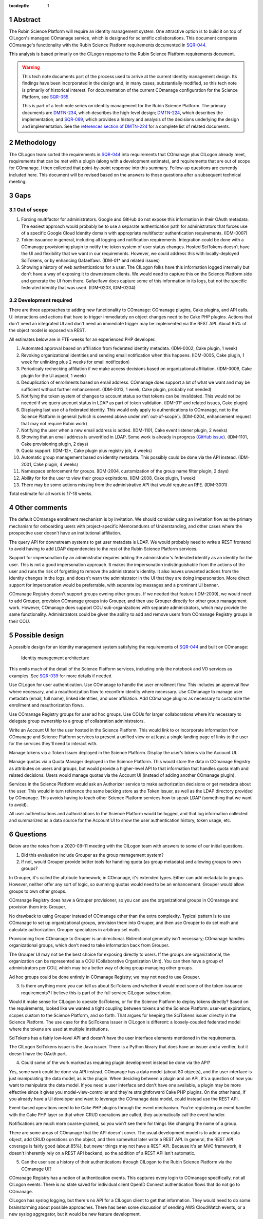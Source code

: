 :tocdepth: 1

.. sectnum::

Abstract
========

The Rubin Science Platform will require an identity management system.
One attractive option is to build it on top of CILogon's managed COmanage service, which is designed for scientific collaborations.
This document compares COmanage's functionality with the Rubin Science Platform requirements documented in `SQR-044`_.

.. _SQR-044: https://sqr-044.lsst.io/

This analysis is based primarily on the CILogon response to the Rubin Science Platform requirements document.

.. warning::

   This tech note documents part of the process used to arrive at the current identity management design.
   Its findings have been incorporated in the design and, in many cases, substantially modified, so this tech note is primarily of historical interest.
   For documentation of the current COmanage configuration for the Science Platform, see SQR-055_.

   This is part of a tech note series on identity management for the Rubin Science Platform.
   The primary documents are DMTN-234_, which describes the high-level design; DMTN-224_, which describes the implementation; and SQR-069_, which provides a history and analysis of the decisions underlying the design and implementation.
   See the `references section of DMTN-224 <https://dmtn-224.lsst.io/#references>`__ for a complete list of related documents.

.. _DMTN-234: https://dmtn-234.lsst.io/
.. _DMTN-224: https://dmtn-224.lsst.io/
.. _SQR-055: https://sqr-055.lsst.io/
.. _SQR-069: https://sqr-069.lsst.io/

Methodology
===========

The CILogon team sorted the requirements in `SQR-044`_ into requirements that COmanage plus CILogon already meet, requirements that can be met with a plugin (along with a development estimate), and requirements that are out of scope for COmanage.
I then collected that point-by-point response into this summary.
Follow-up questions are currently included here.
This document will be revised based on the answers to those questions after a subsequent technical meeting.

Gaps
====

.. _out-of-scope:

Out of scope
------------

#. Forcing multifactor for administrators.
   Google and GitHub do not expose this information in their OAuth metadata.
   The easiest approach would probably be to use a separate authentication path for administrators that forces use of a specific Google Cloud Identity domain with appropriate multifactor authentication requirements.
   (IDM-0007)
#. Token issuance in general, including all logging and notification requirements.
   Integration could be done with a COmanage provisioning plugin to notify the token system of user status changes.
   Hosted SciTokens doesn't have the UI and flexibility that we want in our requirements.
   However, we could address this with locally-deployed SciTokens, or by enhancing Gafaelfawr.
   (IDM-01* and related issues)
#. Showing a history of web authentications for a user.
   The CILogon folks have this information logged internally but don't have a way of exposing it to downstream clients.
   We would need to capture this on the Science Platform side and generate the UI from there.
   Gafaelfawr does capture some of this information in its logs, but not the specific federated identity that was used.
   (IDM-0203, IDM-0204)

Development required
--------------------

There are three approaches to adding new functionality to COmanage: COmanage plugins, Cake plugins, and API calls.
UI interactions and actions that have to trigger immediately on object changes need to be Cake PHP plugins.
Actions that don't need an integrated UI and don't need an immediate trigger may be implemented via the REST API.
About 85% of the object model is exposed via REST.

All estimates below are in FTE-weeks for an experienced PHP developer.

#. Automated approval based on affiliation from federated identity metadata.
   (IDM-0002, Cake plugin, 1 week)
#. Revoking organizational identities and sending email notification when this happens.
   (IDM-0005, Cake plugin, 1 week for unlinking plus 2 weeks for email notification)
#. Periodicaly rechecking affiliation if we make access decisions based on organizational affiliation.
   (IDM-0009, Cake plugin for the UI aspect, 1 week)
#. Deduplication of enrollments based on email address.
   COmanage does support a lot of what we want and may be sufficient without further enhancement.
   (IDM-0013, 1 week, Cake plugin, probably not needed)
#. Notifying the token system of changes to account status so that tokens can be invalidated.
   This would not be needed if we query account status in LDAP as part of token validation.
   (IDM-01* and related issues, Cake plugin)
#. Displaying last use of a federated identity.
   This would only apply to authentications to COmanage, not to the Science Platform in general (which is covered above under :ref:`out-of-scope`).
   (IDM-0204, enhancement request that may not require Rubin work)
#. Notifying the user when a new email address is added.
   (IDM-1101, Cake event listener plugin, 2 weeks)
#. Showing that an email address is unverified in LDAP.
   Some work is already in progress (`GitHub issue <https://github.com/voperson/voperson/issues/35>`__).
   (IDM-1101, Cake provisioning plugin, 2 days)
#. Quota support.
   (IDM-12*, Cake plugin plus registry job, 4 weeks)
#. Automatic group management based on identity metadata.
   This possibly could be done via the API instead.
   (IDM-2001, Cake plugin, 4 weeks)
#. Namespace enforcement for groups.
   (IDM-2004, customization of the group name filter plugin, 2 days)
#. Ability for for the user to view their group expirations.
   (IDM-2008, Cake plugin, 1 week)
#. There may be some actions missing from the administrative API that would require an RFE.
   (IDM-3001)

Total estimate for all work is 17-18 weeks.

Other comments
==============

The default COmanage enrollment mechanism is by invitation.
We should consider using an invitation flow as the primary mechanism for onboarding users with project-specific Memorandums of Understanding, and other cases where the prospective user doesn't have an institutional affiliation.

The query API for downstream systems to get user metadata is LDAP.
We would probably need to write a REST frontend to avoid having to add LDAP dependencies to the rest of the Rubin Science Platform services.

Support for impersonation by an administrator requires adding the administrator's federated identity as an identity for the user.
This is not a good impersonation approach.
It makes the impersonation indistinguishable from the actions of the user and runs the risk of forgetting to remove the administrator's identity.
It also leaves unwanted actions from the identity changes in the logs, and doesn't warn the administrator in the UI that they are doing impersonation.
More direct support for impersonation would be preferrable, with separate log messages and a prominant UI banner.

COmanage Registry doesn't support groups owning other groups.
If we needed that feature (IDM-2009), we would need to add Grouper, provision COmanage groups into Grouper, and then use Grouper directly for other group management work.
However, COmanage does support COU sub-organizations with separate administrators, which may provide the same functionality.
Administrators could be given the ability to add and remove users from COmanage Registry groups in their COU.

Possible design
===============

A possible design for an identity management system satisfying the requirements of `SQR-044`_ and built on COmanage:

.. figure:: /_static/architecture.png
   :name: Identity management architecture

   Identity management architecture

This omits much of the detail of the Science Platform services, including only the notebook and VO services as examples.
See `SQR-039`_ for more details if needed.

.. _SQR-039: https://sqr-039.lsst.io/

Use CILogon for user authentication.
Use COmanage to handle the user enrollment flow.
This includes an approval flow where necessary, and a reauthorization flow to reconfirm identity where necessary.
Use COmanage to manage user metadata (email, full name), linked identities, and user affiliation.
Add COmanage plugins as necessary to customize the enrollment and reauthorization flows.

Use COmanage Registry groups for user ad hoc groups.
Use COUs for larger collaborations where it's necessary to delegate group ownership to a group of collabration administrators.

Write an Account UI for the user hosted in the Science Platform.
This would link to or incorporate information from COmanage and Science Platform services to present a unified view or at least a single landing page of links to the user for the services they'll need to interact with.

Manage tokens via a Token Issuer deployed in the Science Platform.
Display the user's tokens via the Account UI.

Manage quotas via a Quota Manager deployed in the Science Platform.
This would store the data in COmanage Registry as attributes on users and groups, but would provide a higher-level API to that information that handles quota math and related decisions.
Users would manage quotas via the Account UI (instead of adding another COmanage plugin).

Services in the Science Platform would ask an Authorizer service to make authorization decisions or get metadata about the user.
This would in turn reference the same backing store as the Token Issuer, as well as the LDAP directory provided by COmanage.
This avoids having to teach other Science Platform services how to speak LDAP (something that we want to avoid).

All user authentications and authorizations to the Science Platform would be logged, and that log information collected and summarized as a data source for the Account UI to show the user authentication history, token usage, etc.

.. _questions:

Questions
=========

Below are the notes from a 2020-08-11 meeting with the CILogon team with answers to some of our initial questions.

1. Did this evaluation include Grouper as the group management system?
2. If not, would Grouper provide better tools for handling quota (as group metadata) and allowing groups to own groups?

In Grouper, it's called the attribute framework; in COmanage, it's extended types.
Either can add metadata to groups.
However, neither offer any sort of logic, so summing quotas would need to be an enhancement.
Grouper would allow groups to own other groups.

COmanage Registry does have a Grouper provisioner, so you can use the organizational groups in COmanage and provision them into Grouper.

No drawback to using Grouper instead of COmanage other than the extra complexity.
Typical pattern is to use COmanage to set up organizational groups, provision them into Grouper, and then use Grouper to do set math and calculate authorization.
Grouper specializes in arbitrary set math.

Provisioning from COmanage to Grouper is unidirectional.
Bidirectional generally isn't necessary; COmanage handles organizational groups, which don't need to take information back from Grouper.

The Grouper UI may not be the best choice for exposing directly to users.
If the groups are organizational, the organization can be represented as a COU (Collaborative Organization Unit).
You can then have a group of administrators per COU, which may be a better way of doing group managing other groups.

Ad hoc groups could be done entirely in COmanage Registry; we may not need to use Grouper.

3. Is there anything more you can tell us about SciTokens and whether it would meet some of the token issuance requirements?
   I believe this is part of the full service CILogon subscription.

Would it make sense for CILogon to operate SciTokens, or for the Science Platform to deploy tokens directly?
Based on the requirements, looked like we wanted a tight coupling between tokens and the Science Platform: user-set expirations, scopes custom to the Science Platform, and so forth.
That argues for keeping the SciTokens issuer directly in the Science Platform.
The use case for the SciTokens issuer in CILogon is different: a loosely-coupled federated model where the tokens are used at multiple institutions.

SciTokens has a fairly low-level API and doesn't have the user interface elements mentioned in the requirements.

The CILogon SciTokens issuer is the Java issuer.
There is a Python library that does have an issuer and a verifier, but it doesn't have the OAuth part.

4. Could some of the work marked as requiring plugin development instead be done via the API?

Yes, some work could be done via API instead.
COmanage has a data model (about 80 objects), and the user interface is just manipulating the data model, as is the plugin.
When deciding between a plugin and an API, it's a question of how you want to manipulate the data model.
If you need a user interface and don't have one available, a plugin may be more effective since it gives you model-view-controller and they're straightforward Cake PHP plugins.
On the other hand, if you already have a UI developer and want to leverage the COmanage data model, could instead use the REST API.

Event-based operations need to be Cake PHP plugins through the event mechanism.
You're registering an event handler with the Cake PHP layer so that when CRUD operations are called, they automatically call the event handler.

Notifications are much more coarse-grained, so you won't see them for things like changing the name of a group.

There are some areas of COmanage that the API doesn't cover.
The usual development model is to add a new data object, add CRUD operations on the object, and then somewhat later write a REST API.
In general, the REST API coverage is fairly good (about 85%), but newer things may not have a REST API.
Because it's an MVC framework, it doesn't inherently rely on a REST API backend, so the addition of a REST API isn't automatic.

5. Can the user see a history of their authentications through CILogon to the Rubin Science Platform via the COmanage UI?

COmanage Registry has a notion of authentication events.
This captures every login to COmanage specifically, not all CILogon events.
There is no state saved for individual client OpenID Connect authentication flows that do not go to COmanage.

CILogon has syslog logging, but there's no API for a CILogon client to get that information.
They would need to do some brainstorming about possible approaches.
There has been some discussion of sending AWS CloudWatch events, or a new syslog aggregator, but it would be new feature development.

6. It looks from the documentation like COmanage supports deactivating an account.
   Does this have the properties that we're looking for in a frozen account?
   Specifically, we want it to stop successful authentication to anything other than the account metadata page (or to no part of the system at all), but preserve all of the data.

The typical pattern looks like this: Assume that the user has been onboarded into COmanage.
The COPerson records are generally provisioned to an external system for consumption.
The one provided out of the box is an LDAP directory.
As part of that provisioning, the user's group memberships are provisioned.
There are a couple of special groups: active users are in an "active" group, and they're also in an "all" group.

Then, you set up OIDC clients, and when someone goes to authenticate, as they flow through the proxy, the group memberships are included in claims.
The OIDC client then do authorization based on those claims.

If a user goes inactive, they can be put into a variety of states, one of which being suspended.
This can be automatic via an expiration date, or can be a security action.
COmanage then rewrites the LDAP record to remove all the group memberships except for "all."
All "active" group membership and ad hoc memberships are revoked.
Only a skeletal group is left in LDAP.
Downstream services then wouldn't see the authorization group they're looking for.

All the group memberships would then come back automatically (provided that they haven't expired).

Suspended users can view their canvas (their user record), but can't make any changes.
You can enable special enrollment flows that would allow them to renew their membership, and suspended users would then be able to get access to those.
They can select new enrollment flows from a menu.

The CILogon folks will set up a test organization for us to experiment with.
The recommendation is to add a second call for that purpose to walk us through the things the tool can do.

7. How much of the current identity.lsst.org service is using COmanage?

NCSA Savannah stuff is totally separate and unrelated to COmanage.

